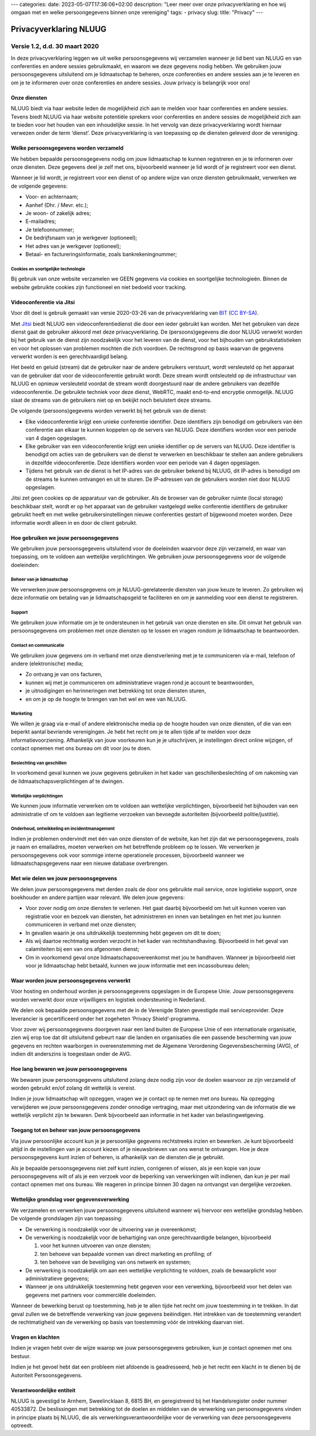 ---
categories:
date: 2023-05-07T17:36:06+02:00
description: "Leer meer over onze privacyverklaring en hoe wij omgaan met en welke persoongegevens binnen onze vereniging"
tags:
- privacy
slug:
title: "Privacy"
---

***********************
Privacyverklaring NLUUG
***********************

Versie 1.2, d.d. 30 maart 2020
##############################

In deze privacyverklaring leggen we uit welke persoonsgegevens wij verzamelen wanneer je lid bent van NLUUG en van conferenties en andere sessies gebruikmaakt, en waarom we deze gegevens nodig hebben. We gebruiken jouw persoonsgegevens uitsluitend om je lidmaatschap te beheren, onze conferenties en andere sessies aan je te leveren en om je te informeren over onze conferenties en andere sessies. Jouw privacy is belangrijk voor ons!


Onze diensten
-------------

NLUUG biedt via haar website leden de mogelijkheid zich aan te melden voor haar conferenties en andere sessies. Tevens biedt NLUUG via haar website potentiële sprekers voor conferenties en andere sessies de mogelijkheid zich aan te bieden voor het houden van een inhoudelijke sessie. In het vervolg van deze privacyverklaring wordt hiernaar verwezen onder de term ‘dienst’. Deze privacyverklaring is van toepassing op de diensten geleverd door de vereniging.


Welke persoonsgegevens worden verzameld
---------------------------------------

We hebben bepaalde persoonsgegevens nodig om jouw lidmaatschap te kunnen registreren en je te informeren over onze diensten. Deze gegevens deel je zelf met ons, bijvoorbeeld wanneer je lid wordt of je registreert voor een dienst.

Wanneer je lid wordt, je registreert voor een dienst of op andere wijze van onze diensten gebruikmaakt, verwerken we de volgende gegevens:

* Voor- en achternaam;
* Aanhef (Dhr. / Mevr. etc.);
* Je woon- of zakelijk adres;
* E-mailadres;
* Je telefoonnummer;
* De bedrijfsnaam van je werkgever (optioneel);
* Het adres van je werkgever (optioneel);
* Betaal- en factureringsinformatie, zoals bankrekeningnummer;


Cookies en soortgelijke technologie
^^^^^^^^^^^^^^^^^^^^^^^^^^^^^^^^^^^

Bij gebruik van onze website verzamelen we GEEN gegevens via cookies en soortgelijke technologieën. Binnen de website gebruikte cookies zijn functioneel en niet bedoeld voor tracking.


Videoconferentie via Jitsi
--------------------------

Voor dit deel is gebruik gemaakt van versie 2020-03-26 van de privacyverklaring van `BIT <https://www.bit.nl/privacyverklaring-meetmebitnl>`_ (`CC BY-SA <https://creativecommons.org/licenses/by-sa/4.0/>`_).

Met `Jitsi <https://jitsi.nluug.nl>`_ biedt NLUUG een videoconferentiedienst die door een ieder gebruikt kan worden. Met het gebruiken van deze dienst gaat de gebruiker akkoord met deze privacyverklaring. De (persoons)gegevens die door NLUUG verwerkt worden bij het gebruik van de dienst zijn noodzakelijk voor het leveren van de dienst, voor het bijhouden van gebruikstatistieken en voor het oplossen van problemen mochten die zich voordoen. De rechtsgrond op basis waarvan de gegevens verwerkt worden is een gerechtvaardigd belang.

Het beeld en geluid (stream) dat de gebruiker naar de andere gebruikers verstuurt, wordt versleuteld op het apparaat van de gebruiker dat voor de videoconferentie gebruikt wordt. Deze stream wordt ontsleuteld op de infrastructuur van NLUUG en opnieuw versleuteld voordat de stream wordt doorgestuurd naar de andere gebruikers van dezelfde videoconferentie. De gebruikte techniek voor deze dienst, WebRTC, maakt end-to-end encryptie onmogelijk. NLUUG slaat de streams van de gebruikers niet op en bekijkt noch beluistert deze streams.

De volgende (persoons)gegevens worden verwerkt bij het gebruik van de dienst:

* Elke videoconferentie krijgt een unieke conferentie identifier. Deze identifiers zijn benodigd om gebruikers van één conferentie aan elkaar te kunnen koppelen op de servers van NLUUG. Deze identifiers worden voor een periode van 4 dagen opgeslagen.
* Elke gebruiker van een videoconferentie krijgt een unieke identifier op de servers van NLUUG. Deze identifier is benodigd om acties van de gebruikers van de dienst te verwerken en beschikbaar te stellen aan andere gebruikers in dezelfde videoconferentie. Deze identifiers worden voor een periode van 4 dagen opgeslagen.
* Tijdens het gebruik van de dienst is het IP-adres van de gebruiker bekend bij NLUUG, dit IP-adres is benodigd om de streams te kunnen ontvangen en uit te sturen. De IP-adressen van de gebruikers worden niet door NLUUG opgeslagen.

Jitsi zet geen cookies op de apparatuur van de gebruiker. Als de browser van de gebruiker ruimte (local storage) beschikbaar stelt, wordt er op het apparaat van de gebruiker vastgelegd welke conferentie identifiers de gebruiker gebruikt heeft en met welke gebruikersinstellingen nieuwe conferenties gestart of bijgewoond moeten worden. Deze informatie wordt alleen in en door de client gebruikt.


Hoe gebruiken we jouw persoonsgegevens
--------------------------------------

We gebruiken jouw persoonsgegevens uitsluitend voor de doeleinden waarvoor deze zijn verzameld, en waar van toepassing, om te voldoen aan wettelijke verplichtingen. We gebruiken jouw persoonsgegevens voor de volgende doeleinden:


Beheer van je lidmaatschap
^^^^^^^^^^^^^^^^^^^^^^^^^^

We verwerken jouw persoonsgegevens om je NLUUG-gerelateerde diensten van jouw keuze te leveren. Zo gebruiken wij deze informatie om betaling van je lidmaatschapsgeld te faciliteren en om je aanmelding voor een dienst te registreren.


Support
^^^^^^^

We gebruiken jouw informatie om je te ondersteunen in het gebruik van onze diensten en site. Dit omvat het gebruik van persoonsgegevens om problemen met onze diensten op te lossen en vragen rondom je lidmaatschap te beantwoorden.


Contact en communicatie
^^^^^^^^^^^^^^^^^^^^^^^

We gebruiken jouw gegevens om in verband met onze dienstverlening met je te communiceren via e-mail, telefoon of andere (elektronische) media;

* Zo ontvang je van ons facturen,
* kunnen wij met je communiceren om administratieve vragen rond je account te beantwoorden,
* je uitnodigingen en herinneringen met betrekking tot onze diensten sturen,
* en om je op de hoogte te brengen van het wel en wee van NLUUG.


Marketing
^^^^^^^^^

We willen je graag via e-mail of andere elektronische media op de hoogte houden van onze diensten, of die van een beperkt aantal bevriende verenigingen. Je hebt het recht om je te allen tijde af te melden voor deze informatievoorziening. Afhankelijk van jouw voorkeuren kun je je uitschrijven, je instellingen direct online wijzigen, of contact opnemen met ons bureau om dit voor jou te doen.


Beslechting van geschillen
^^^^^^^^^^^^^^^^^^^^^^^^^^

In voorkomend geval kunnen we jouw gegevens gebruiken in het kader van geschillenbeslechting of om nakoming van de lidmaatschapsverplichtingen af te dwingen.


Wettelijke verplichtingen
^^^^^^^^^^^^^^^^^^^^^^^^^

We kunnen jouw informatie verwerken om te voldoen aan wettelijke verplichtingen, bijvoorbeeld het bijhouden van een administratie of om te voldoen aan legitieme verzoeken van bevoegde autoriteiten (bijvoorbeeld politie/justitie).


Onderhoud, ontwikkeling en incidentmanagement
^^^^^^^^^^^^^^^^^^^^^^^^^^^^^^^^^^^^^^^^^^^^^

Indien je problemen ondervindt met één van onze diensten of de website, kan het zijn dat we persoonsgegevens, zoals je naam en emailadres, moeten verwerken om het betreffende probleem op te lossen. We verwerken je persoonsgegevens ook voor sommige interne operationele processen, bijvoorbeeld wanneer we lidmaatschapsgegevens naar een nieuwe database overbrengen.


Met wie delen we jouw persoonsgegevens
--------------------------------------

We delen jouw persoonsgegevens met derden zoals de door ons gebruikte mail service, onze logistieke support, onze boekhouder en andere partijen waar relevant. We delen jouw gegevens:

* Voor zover nodig om onze diensten te verlenen. Het gaat daarbij bijvoorbeeld om het uit kunnen voeren van registratie voor en bezoek van diensten, het administreren en innen van betalingen en het met jou kunnen communiceren in verband met onze diensten;
* In gevallen waarin je ons uitdrukkelijk toestemming hebt gegeven om dit te doen;
* Als wij daartoe rechtmatig worden verzocht in het kader van rechtshandhaving. Bijvoorbeeld in het geval van calamiteiten bij een van ons afgenomen dienst;
* Om in voorkomend geval onze lidmaatschapsovereenkomst met jou te handhaven. Wanneer je bijvoorbeeld niet voor je lidmaatschap hebt betaald, kunnen we jouw informatie met een incassobureau delen;


Waar worden jouw persoonsgegevens verwerkt
------------------------------------------

Voor hosting en onderhoud worden je persoonsgegevens opgeslagen in de Europese Unie. Jouw persoonsgegevens worden verwerkt door onze vrijwilligers en logistiek ondersteuning in Nederland.

We delen ook bepaalde persoonsgegevens met de in de Verenigde Staten gevestigde mail serviceprovider. Deze leverancier is gecertificeerd onder het zogeheten ‘Privacy Shield’-programma.

Voor zover wij persoonsgegevens doorgeven naar een land buiten de Europese Unie of een internationale organisatie, zien wij erop toe dat dit uitsluitend gebeurt naar die landen en organisaties die een passende bescherming van jouw gegevens en rechten waarborgen in overeenstemming met de Algemene Verordening Gegevensbescherming (AVG), of indien dit anderszins is toegestaan onder de AVG.


Hoe lang bewaren we jouw persoonsgegevens
-----------------------------------------

We bewaren jouw persoonsgegevens uitsluitend zolang deze nodig zijn voor de doelen waarvoor ze zijn verzameld of worden gebruikt en/of zolang dit wettelijk is vereist.

Indien je jouw lidmaatschap wilt opzeggen, vragen we je contact op te nemen met ons bureau. Na opzegging verwijderen we jouw persoonsgegevens zonder onnodige vertraging, maar met uitzondering van de informatie die we wettelijk verplicht zijn te bewaren. Denk bijvoorbeeld aan informatie in het kader van belastingwetgeving.


Toegang tot en beheer van jouw persoonsgegevens
-----------------------------------------------

Via jouw persoonlijke account kun je je persoonlijke gegevens rechtstreeks inzien en bewerken. Je kunt bijvoorbeeld altijd in de instellingen van je account kiezen of je nieuwsbrieven van ons wenst te ontvangen. Hoe je deze persoonsgegevens kunt inzien of beheren, is afhankelijk van de diensten die je gebruikt.

Als je bepaalde persoonsgegevens niet zelf kunt inzien, corrigeren of wissen, als je een kopie van jouw persoonsgegevens wilt of als je een verzoek voor de beperking van verwerkingen wilt indienen, dan kun je per mail contact opnemen met ons bureau. We reageren in principe binnen 30 dagen na ontvangst van dergelijke verzoeken.


Wettelijke grondslag voor gegevensverwerking
--------------------------------------------

We verzamelen en verwerken jouw persoonsgegevens uitsluitend wanneer wij hiervoor een wettelijke grondslag hebben. De volgende grondslagen zijn van toepassing:

* De verwerking is noodzakelijk voor de uitvoering van je overeenkomst;
* De verwerking is noodzakelijk voor de behartiging van onze gerechtvaardigde belangen, bijvoorbeeld

  #. voor het kunnen uitvoeren van onze diensten;
  #. ten behoeve van bepaalde vormen van direct marketing en profiling; of
  #. ten behoeve van de beveiliging van ons netwerk en systemen;

* De verwerking is noodzakelijk om aan een wettelijke verplichting te voldoen, zoals de bewaarplicht voor administratieve gegevens;
* Wanneer je ons uitdrukkelijk toestemming hebt gegeven voor een verwerking, bijvoorbeeld voor het delen van gegevens met partners voor commerciële doeleinden.

Wanneer de bewerking berust op toestemming, heb je te allen tijde het recht om jouw toestemming in te trekken. In dat geval zullen we de betreffende verwerking van jouw gegevens beëindigen. Het intrekken van de toestemming verandert de rechtmatigheid van de verwerking op basis van toestemming vόόr de intrekking daarvan niet.


Vragen en klachten
------------------

Indien je vragen hebt over de wijze waarop we jouw persoonsgegevens gebruiken, kun je contact opnemen met ons bestuur.

Indien je het gevoel hebt dat een probleem niet afdoende is geadresseerd, heb je het recht een klacht in te dienen bij de Autoriteit Persoonsgegevens.


Verantwoordelijke entiteit
--------------------------

NLUUG is gevestigd te Arnhem, Sweelincklaan 8, 6815 BH, en geregistreerd bij het Handelsregister onder nummer 40533872. De beslissingen met betrekking tot de doelen en middelen van de verwerking van persoonsgegevens vinden in principe plaats bij NLUUG, die als verwerkingsverantwoordelijke voor de verwerking van deze persoonsgegevens optreedt.
